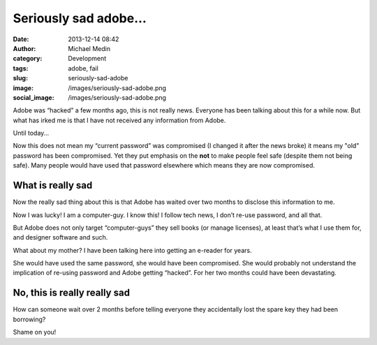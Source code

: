 Seriously sad adobe…
####################
:date: 2013-12-14 08:42
:author: Michael Medin
:category: Development
:tags: adobe, fail
:slug: seriously-sad-adobe
:image: /images/seriously-sad-adobe.png
:social_image: /images/seriously-sad-adobe.png

Adobe was “hacked” a few months ago, this is not really news. Everyone
has been talking about this for a while now. But what has irked me is
that I have not received any information from Adobe.

Until today…

.. PELICAN_END_SUMMARY

Now this does not mean my “current password” was compromised (I changed
it after the news broke) it means my "old" password has been
compromised. Yet they put emphasis on the **not** to make people feel
safe (despite them not being safe). Many people would have used that
password elsewhere which means they are now compromised.

What is really sad
==================

Now the really sad thing about this is that Adobe has waited over two
months to disclose this information to me.

Now I was lucky! I am a computer-guy. I know this! I follow tech news, I
don’t re-use password, and all that.

But Adobe does not only target “computer-guys” they sell books (or
manage licenses), at least that’s what I use them for, and designer
software and such.

What about my mother? I have been talking here into getting an e-reader
for years.

She would have used the same password, she would have been compromised.
She would probably not understand the implication of re-using password
and Adobe getting “hacked”. For her two months could have been
devastating.

No, this is really really sad
=============================

How can someone wait over 2 months before telling everyone they
accidentally lost the spare key they had been borrowing?

Shame on you!
